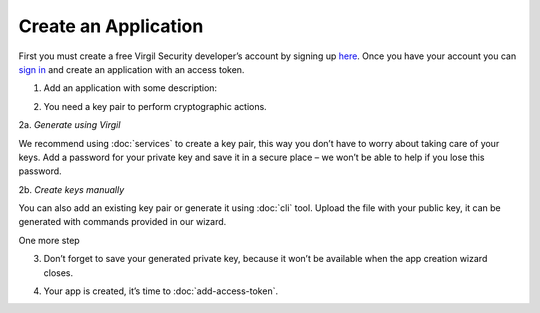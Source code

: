 ============
Create an Application
============

First you must create a free Virgil Security developer’s account by signing up `here <https://developer.virgilsecurity.com/account/signup>`_. Once you have your account you can `sign in <https://developer.virgilsecurity.com/account/signin>`_ and create an application with an access token.

1. Add an application with some description:

.. image:: ../images/CreateApp.png
	:scale: 50 %

2. You need a key pair to perform cryptographic actions. 

2a.	*Generate using Virgil*

We recommend using :doc:`services` to create a key pair, this way you don’t have to worry about taking care of your keys. Add a password for your private key and save it in a secure place – we won’t be able to help if you lose this password.

.. image:: ../images/KeysGenerate.png
	:scale: 50 %

2b. *Create keys manually*

You can also add an existing key pair or generate it using :doc:`cli` tool. Upload the file with your public key, it can be generated with commands provided in our wizard.

.. image:: ../images/KeysCreate.png
	:scale: 50 %

One more step

.. image:: ../images/CompleteKeysCreate.png
	:scale: 50 %

3. Don’t forget to save your generated private key, because it won’t be available when the app creation wizard closes.

.. image:: ../images/CompleteKeysGenerate.png
	:scale: 50 %

4. Your app is created, it’s time to :doc:`add-access-token`.

